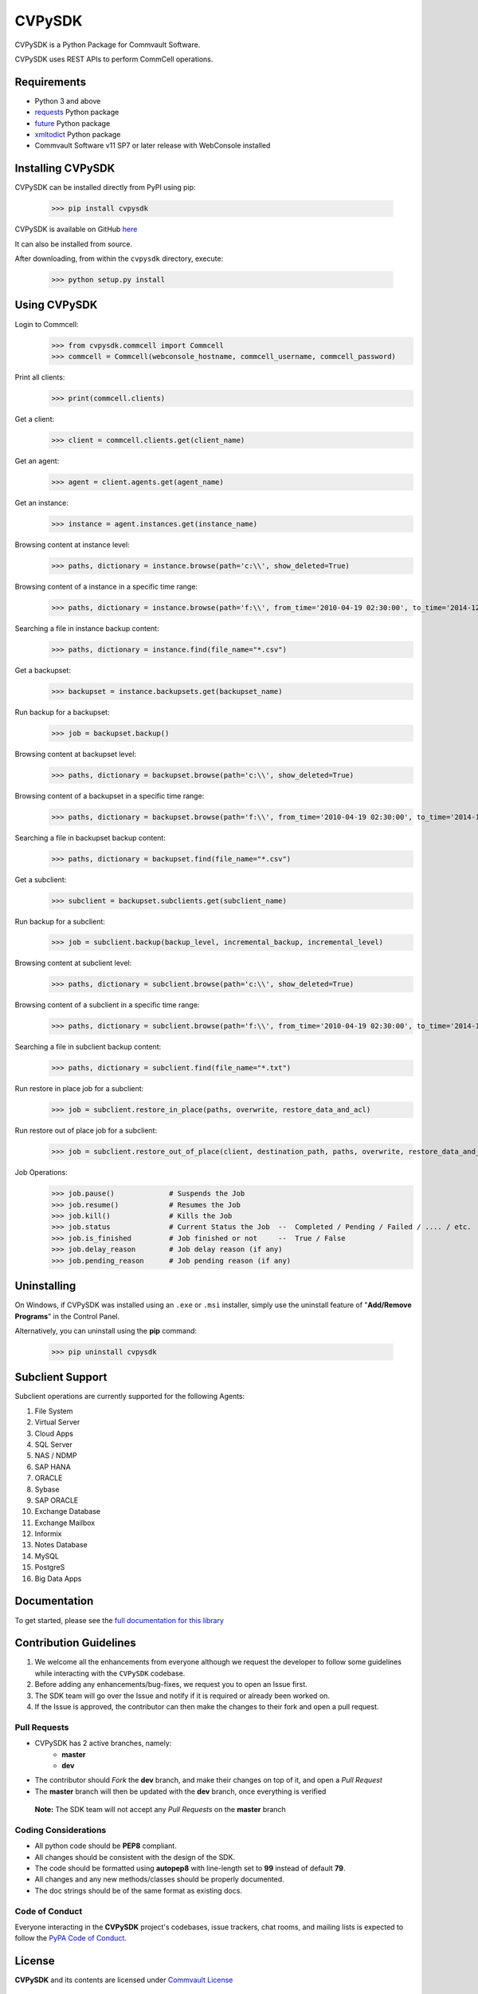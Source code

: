 CVPySDK
=======

CVPySDK is a Python Package for Commvault Software.

CVPySDK uses REST APIs to perform CommCell operations.


Requirements
------------

- Python 3 and above
- `requests <https://pypi.python.org/pypi/requests/>`_ Python package
- `future <https://pypi.python.org/pypi/future>`_ Python package
- `xmltodict <https://pypi.python.org/pypi/xmltodict>`_ Python package
- Commvault Software v11 SP7 or later release with WebConsole installed


Installing CVPySDK
------------------

CVPySDK can be installed directly from PyPI using pip:

    >>> pip install cvpysdk


CVPySDK is available on GitHub `here <https://github.com/Commvault/cvpysdk>`_

It can also be installed from source.

After downloading, from within the ``cvpysdk`` directory, execute:

    >>> python setup.py install


Using CVPySDK
-------------

Login to Commcell:
    >>> from cvpysdk.commcell import Commcell
    >>> commcell = Commcell(webconsole_hostname, commcell_username, commcell_password)

Print all clients:
    >>> print(commcell.clients)

Get a client:
	>>> client = commcell.clients.get(client_name)

Get an agent:
	>>> agent = client.agents.get(agent_name)

Get an instance:
	>>> instance = agent.instances.get(instance_name)

Browsing content at instance level:
	>>> paths, dictionary = instance.browse(path='c:\\', show_deleted=True)

Browsing content of a instance in a specific time range:
	>>> paths, dictionary = instance.browse(path='f:\\', from_time='2010-04-19 02:30:00', to_time='2014-12-20 12:00:00')

Searching a file in instance backup content:
	>>> paths, dictionary = instance.find(file_name="*.csv")

Get a backupset:
	>>> backupset = instance.backupsets.get(backupset_name)

Run backup for a backupset:
	>>> job = backupset.backup()

Browsing content at backupset level:
	>>> paths, dictionary = backupset.browse(path='c:\\', show_deleted=True)

Browsing content of a backupset in a specific time range:
	>>> paths, dictionary = backupset.browse(path='f:\\', from_time='2010-04-19 02:30:00', to_time='2014-12-20 12:00:00')

Searching a file in backupset backup content:
	>>> paths, dictionary = backupset.find(file_name="*.csv")

Get a subclient:
	>>> subclient = backupset.subclients.get(subclient_name)

Run backup for a subclient:
	>>> job = subclient.backup(backup_level, incremental_backup, incremental_level)

Browsing content at subclient level:
	>>> paths, dictionary = subclient.browse(path='c:\\', show_deleted=True)

Browsing content of a subclient in a specific time range:
	>>> paths, dictionary = subclient.browse(path='f:\\', from_time='2010-04-19 02:30:00', to_time='2014-12-20 12:00:00')

Searching a file in subclient backup content:
	>>> paths, dictionary = subclient.find(file_name="*.txt")

Run restore in place job for a subclient:
	>>> job = subclient.restore_in_place(paths, overwrite, restore_data_and_acl)

Run restore out of place job for a subclient:
	>>> job = subclient.restore_out_of_place(client, destination_path, paths, overwrite, restore_data_and_acl)

Job Operations:
	>>> job.pause()		    # Suspends the Job
	>>> job.resume()	    # Resumes the Job
	>>> job.kill()		    # Kills the Job
	>>> job.status		    # Current Status the Job  --  Completed / Pending / Failed / .... / etc.
	>>> job.is_finished	    # Job finished or not     --  True / False
	>>> job.delay_reason	    # Job delay reason (if any)
	>>> job.pending_reason	    # Job pending reason (if any)


Uninstalling
------------

On Windows, if CVPySDK was installed using an ``.exe`` or ``.msi``
installer, simply use the uninstall feature of "**Add/Remove Programs**" in the
Control Panel.

Alternatively, you can uninstall using the **pip** command:

    >>> pip uninstall cvpysdk


Subclient Support
-----------------

Subclient operations are currently supported for the following Agents:

#. File System

#. Virtual Server

#. Cloud Apps

#. SQL Server

#. NAS / NDMP

#. SAP HANA

#. ORACLE

#. Sybase

#. SAP ORACLE

#. Exchange Database

#. Exchange Mailbox

#. Informix

#. Notes Database

#. MySQL

#. PostgreS

#. Big Data Apps


Documentation
-------------

To get started, please see the `full documentation for this library <https://commvault.github.io/cvpysdk/>`_


Contribution Guidelines
-----------------------

#. We welcome all the enhancements from everyone although we request the developer to follow some guidelines while interacting with the ``CVPySDK`` codebase.

#. Before adding any enhancements/bug-fixes, we request you to open an Issue first.

#. The SDK team will go over the Issue and notify if it is required or already been worked on.

#. If the Issue is approved, the contributor can then make the changes to their fork and open a pull request.

Pull Requests
*************
- CVPySDK has 2 active branches, namely:
    - **master**
    - **dev**

- The contributor should *Fork* the **dev** branch, and make their changes on top of it, and open a *Pull Request*
- The **master** branch will then be updated with the **dev** branch, once everything is verified

 **Note:** The SDK team will not accept any *Pull Requests* on the **master** branch

Coding Considerations
*********************

- All python code should be **PEP8** compliant.
- All changes should be consistent with the design of the SDK.
- The code should be formatted using **autopep8** with line-length set to **99** instead of default **79**.
- All changes and any new methods/classes should be properly documented.
- The doc strings should be of the same format as existing docs.

Code of Conduct
***************

Everyone interacting in the **CVPySDK** project's codebases, issue trackers,
chat rooms, and mailing lists is expected to follow the
`PyPA Code of Conduct`_.

.. _PyPA Code of Conduct: https://www.pypa.io/en/latest/code-of-conduct/


License
-------
**CVPySDK** and its contents are licensed under `Commvault License <https://raw.githubusercontent.com/Commvault/cvpysdk/master/LICENSE.txt>`_


About Commvault
---------------
.. image:: https://commvault.github.io/cvpysdk/logo.png
    :align: center

|

`Commvault <https://www.commvault.com/>`_
(NASDAQ: CVLT) is a publicly traded data protection and information management software company headquartered in Tinton Falls, New Jersey.

It was formed in 1988 as a development group in Bell Labs, and later became a business unit of AT&T Network Systems. It was incorporated in 1996.

Commvault software assists organizations with data backup and recovery, cloud and infrastructure management, and retention and compliance.
